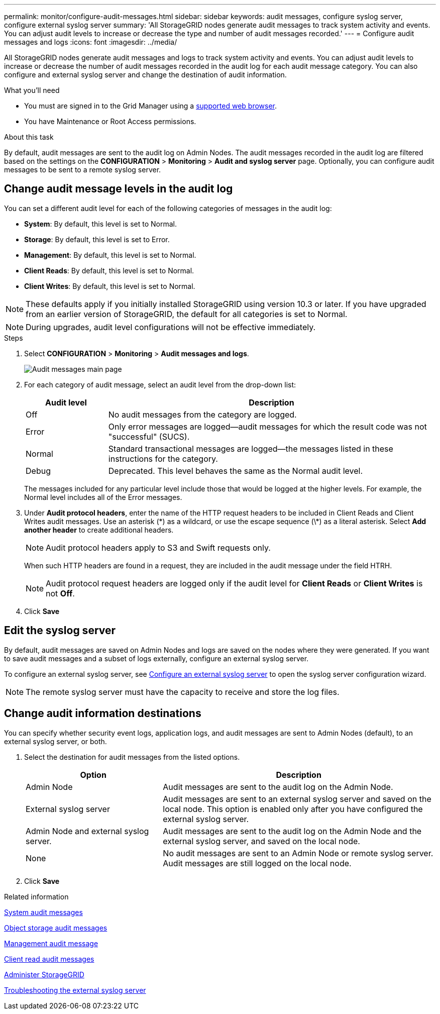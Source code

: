 ---
permalink: monitor/configure-audit-messages.html
sidebar: sidebar
keywords: audit messages, configure syslog server, configure external syslog server
summary: 'All StorageGRID nodes generate audit messages to track system activity and events. You can adjust audit levels to increase or decrease the type and number of audit messages recorded.'
---
= Configure audit messages and logs
:icons: font
:imagesdir: ../media/

[.lead]
All StorageGRID nodes generate audit messages and logs to track system activity and events. You can adjust audit levels to increase or decrease the number of audit messages recorded in the audit log for each audit message category. You can also configure and external syslog server and change the destination of audit information.


.What you'll need

* You must are signed in to the Grid Manager using a xref:../admin/web-browser-requirements.adoc[supported web browser].
* You have Maintenance or Root Access permissions.

.About this task

By default, audit messages are sent to the audit log on Admin Nodes. The audit messages recorded in the audit log are filtered based on the settings on the *CONFIGURATION* > *Monitoring* > *Audit and syslog server* page. Optionally, you can configure audit messages to be sent to a remote syslog server. 

== Change audit message levels in the audit log

You can set a different audit level for each of the following categories of messages in the audit log:

* *System*: By default, this level is set to Normal.
* *Storage*: By default, this level is set to Error.
* *Management*: By default, this level is set to Normal.
* *Client Reads*: By default, this level is set to Normal.
* *Client Writes*: By default, this level is set to Normal.

NOTE: These defaults apply if you initially installed StorageGRID using version 10.3 or later. If you have upgraded from an earlier version of StorageGRID, the default for all categories is set to Normal.

NOTE: During upgrades, audit level configurations will not be effective immediately.

.Steps

. Select *CONFIGURATION* > *Monitoring* > *Audit messages and logs*.
+
image::../media/audit-messages-main-page.png[Audit messages main page]
//need new screen

. For each category of audit message, select an audit level from the drop-down list:
+
[cols=2*,options="header",cols="20,80"]
[options="header"]
|===
| Audit level| Description
a|
Off
a|
No audit messages from the category are logged.
a|
Error
a|
Only error messages are logged--audit messages for which the result code was not "successful" (SUCS).
a|
Normal
a|
Standard transactional messages are logged--the messages listed in these instructions for the category.
a|
Debug
a|
Deprecated. This level behaves the same as the Normal audit level.
|===
The messages included for any particular level include those that would be logged at the higher levels. For example, the Normal level includes all of the Error messages.

. Under *Audit protocol headers*, enter the name of the HTTP request headers to be included in Client Reads and Client Writes audit messages. Use an asterisk (\*) as a wildcard, or use the escape sequence (\*) as a literal asterisk. Select *Add another header* to create additional headers.
//Optional? how many headers can be added? why use headers? Such? 
+
NOTE: Audit protocol headers apply to S3 and Swift requests only.
+
When such HTTP headers are found in a request, they are included in the audit message under the field HTRH.
+
NOTE: Audit protocol request headers are logged only if the audit level for *Client Reads* or *Client Writes* is not *Off*.

. Click *Save*

== Edit the syslog server
By default, audit messages are saved on Admin Nodes and logs are saved on the nodes where they were generated. If you want to save audit messages and a subset of logs externally, configure an external syslog server. 

To configure an external syslog server, see xref:../monitor/configuring-syslog-server.adoc[Configure an external syslog server] to open the syslog server configuration wizard. 

NOTE: The remote syslog server must have the capacity to receive and store the log files. 

== [[Change-audit-destinations]]Change audit information destinations

You can specify whether security event logs, application logs, and audit messages are sent to Admin Nodes (default), to an external syslog server, or both. 

. [[Select-the-destination-for-audit-messages-from-the-listed-options]]Select the destination for audit messages from the listed options.
+
[cols="1a,2a" options="header"]

|===
| Option| Description

|Admin Node
|Audit messages are sent to the audit log on the Admin Node.

|External syslog server
|Audit messages are sent to an external syslog server and saved on the local node. This option is enabled only after you have configured the external syslog server.

|Admin Node and external syslog server.
|Audit messages are sent to the audit log on the Admin Node and the external syslog server, and saved on the local node. 

|None
|No audit messages are sent to an Admin Node or remote syslog server. Audit messages are still logged on the local node.

|===

. Click *Save*


.Related information

xref:../admin/system-audit-messages.adoc[System audit messages]

xref:../admin/object-storage-audit-messages.adoc[Object storage audit messages]

xref:../admin/management-audit-message.adoc[Management audit message]

xref:../admin/client-read-audit-messages.adoc[Client read audit messages]

xref:../admin/index.adoc[Administer StorageGRID]

xref:../monitor/troubleshooting-syslog-server.adoc[Troubleshooting the external syslog server]